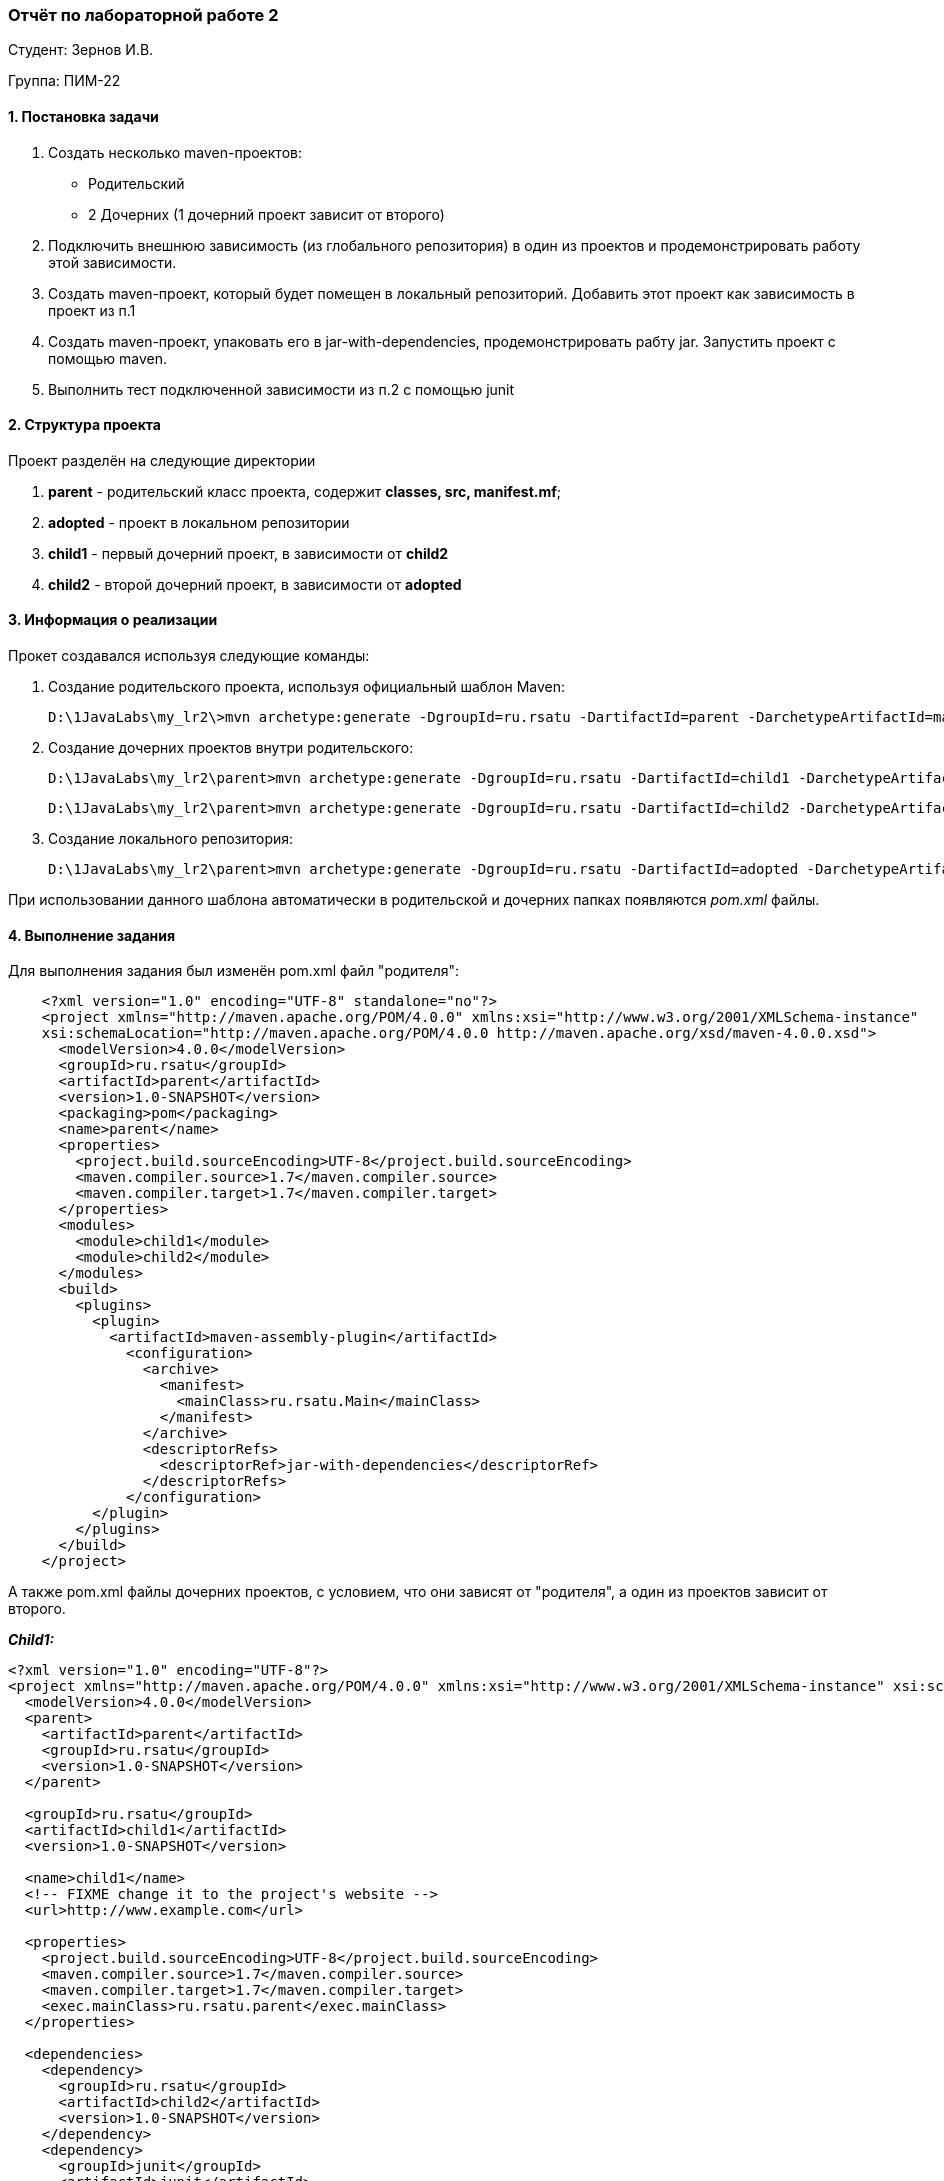 ﻿=== *Отчёт по лабораторной работе 2*

Студент: Зернов И.В.

Группа: ПИМ-22

==== 1. Постановка задачи

1. Создать несколько maven-проектов:
    - Родительский
    - 2 Дочерних (1 дочерний проект зависит от второго)
2. Подключить внешнюю зависимость (из глобального репозитория) в один из проектов и продемонстрировать работу этой зависимости.
3. Создать maven-проект, который будет помещен в локальный репозиторий. Добавить этот проект как зависимость в проект из п.1
4. Создать maven-проект, упаковать его в jar-with-dependencies, продемонстрировать рабту jar. Запустить проект с помощью maven.
5. Выполнить тест подключенной зависимости из п.2 с помощью junit

==== 2. Структура проекта

Проект разделён на следующие директории

. *parent* - родительский класс проекта, содержит **classes, src, manifest.mf**;
. *adopted* - проект в локальном репозитории
. *child1* - первый дочерний проект, в зависимости от *child2*
. *child2* - второй дочерний проект, в зависимости от *adopted*

==== 3. Информация о реализации

Прокет создавался используя следующие команды:

. Создание родительского проекта, используя официальный шаблон Maven:

    D:\1JavaLabs\my_lr2\>mvn archetype:generate -DgroupId=ru.rsatu -DartifactId=parent -DarchetypeArtifactId=maven-archetype-quickstart -DarchetypeVersion=1.4 -DinteractiveMode=false


. Создание дочерних проектов внутри родительского:

    D:\1JavaLabs\my_lr2\parent>mvn archetype:generate -DgroupId=ru.rsatu -DartifactId=child1 -DarchetypeArtifactId=maven-archetype-quickstart -DarchetypeVersion=1.4 -DinteractiveMode=false

    D:\1JavaLabs\my_lr2\parent>mvn archetype:generate -DgroupId=ru.rsatu -DartifactId=child2 -DarchetypeArtifactId=maven-archetype-quickstart -DarchetypeVersion=1.4 -DinteractiveMode=false

. Создание локального репозитория:

    D:\1JavaLabs\my_lr2\parent>mvn archetype:generate -DgroupId=ru.rsatu -DartifactId=adopted -DarchetypeArtifactId=maven-archetype-quickstart -DarchetypeVersion=1.4 -DinteractiveMode=false

При использовании данного шаблона автоматически в родительской и дочерних папках появляются _pom.xml_ файлы.

==== 4. Выполнение задания

Для выполнения задания был изменён pom.xml файл "родителя": 
[source,xml]
--
    <?xml version="1.0" encoding="UTF-8" standalone="no"?>
    <project xmlns="http://maven.apache.org/POM/4.0.0" xmlns:xsi="http://www.w3.org/2001/XMLSchema-instance" 
    xsi:schemaLocation="http://maven.apache.org/POM/4.0.0 http://maven.apache.org/xsd/maven-4.0.0.xsd"> 
      <modelVersion>4.0.0</modelVersion>   
      <groupId>ru.rsatu</groupId>    
      <artifactId>parent</artifactId>    
      <version>1.0-SNAPSHOT</version>
      <packaging>pom</packaging>      
      <name>parent</name>        
      <properties>
        <project.build.sourceEncoding>UTF-8</project.build.sourceEncoding>
        <maven.compiler.source>1.7</maven.compiler.source>     
        <maven.compiler.target>1.7</maven.compiler.target>   
      </properties>   
      <modules>     
        <module>child1</module>       
        <module>child2</module>          
      </modules>        
      <build>
        <plugins>
          <plugin>
            <artifactId>maven-assembly-plugin</artifactId>
              <configuration>
                <archive>
                  <manifest>
                    <mainClass>ru.rsatu.Main</mainClass>
                  </manifest>
                </archive>
                <descriptorRefs>
                  <descriptorRef>jar-with-dependencies</descriptorRef>
                </descriptorRefs>
              </configuration>
          </plugin>
        </plugins>
      </build>
    </project>
--
А также pom.xml файлы дочерних проектов, с условием, что они зависят от "родителя", а один из проектов зависит от второго.

*_Child1:_*
[source,xml]
--
<?xml version="1.0" encoding="UTF-8"?>
<project xmlns="http://maven.apache.org/POM/4.0.0" xmlns:xsi="http://www.w3.org/2001/XMLSchema-instance" xsi:schemaLocation="http://maven.apache.org/POM/4.0.0 http://maven.apache.org/xsd/maven-4.0.0.xsd">
  <modelVersion>4.0.0</modelVersion>
  <parent>
    <artifactId>parent</artifactId>
    <groupId>ru.rsatu</groupId>
    <version>1.0-SNAPSHOT</version>
  </parent>

  <groupId>ru.rsatu</groupId>
  <artifactId>child1</artifactId>
  <version>1.0-SNAPSHOT</version>

  <name>child1</name>
  <!-- FIXME change it to the project's website -->
  <url>http://www.example.com</url>

  <properties>
    <project.build.sourceEncoding>UTF-8</project.build.sourceEncoding>
    <maven.compiler.source>1.7</maven.compiler.source>
    <maven.compiler.target>1.7</maven.compiler.target>
    <exec.mainClass>ru.rsatu.parent</exec.mainClass>
  </properties>

  <dependencies>
    <dependency>
      <groupId>ru.rsatu</groupId>
      <artifactId>child2</artifactId>
      <version>1.0-SNAPSHOT</version>
    </dependency>
    <dependency>
      <groupId>junit</groupId>
      <artifactId>junit</artifactId>
      <version>4.13.1</version>
      <scope>test</scope>
    </dependency>
  </dependencies>

</project>
--

*_Child2:_*
[source,xml]
--
<?xml version="1.0" encoding="UTF-8"?>
<project xmlns="http://maven.apache.org/POM/4.0.0" xmlns:xsi="http://www.w3.org/2001/XMLSchema-instance" xsi:schemaLocation="http://maven.apache.org/POM/4.0.0 http://maven.apache.org/xsd/maven-4.0.0.xsd">
  <modelVersion>4.0.0</modelVersion>
  <parent>
    <artifactId>parent</artifactId>
    <groupId>ru.rsatu</groupId>
    <version>1.0-SNAPSHOT</version>
  </parent>

  <groupId>ru.rsatu</groupId>
  <artifactId>child2</artifactId>
  <version>1.0-SNAPSHOT</version>

  <name>child2</name>
  
  <properties>
    <project.build.sourceEncoding>UTF-8</project.build.sourceEncoding>
    <maven.compiler.source>1.7</maven.compiler.source>
    <maven.compiler.target>1.7</maven.compiler.target>
  </properties>

  <dependencies>
    <dependency>
      <groupId>org.apache.commons</groupId>
      <artifactId>commons-math3</artifactId>
      <version>3.6.1</version>
    </dependency>
    <dependency>
      <groupId>ru.rsatu</groupId>
      <artifactId>adopted</artifactId>
      <version>1.0-SNAPSHOT</version>
    </dependency>
    <dependency>
      <groupId>junit</groupId>
      <artifactId>junit</artifactId>
      <version>4.13.1</version>
      <scope>test</scope>
    </dependency>
  </dependencies>
    <build>
  <plugins>
    <plugin>
      <artifactId>maven-assembly-plugin</artifactId>
      <configuration>
        <archive>
          <manifest>
            <mainClass>ru.rsatu.Main</mainClass>
          </manifest>
        </archive>
        <descriptorRefs>
          <descriptorRef>jar-with-dependencies</descriptorRef>
        </descriptorRefs>
      </configuration>
    </plugin>
  </plugins>
</build>

</project>
--

Далее, перед тем как писать код внутри .java файлов проекта, необходимо сказать Maven'у, чтобы он загрузил все необходимые библиотеки, указанные в зависимостях, используя следующую команду:

    mvn install

После того как Maven установил всё необходимое, можно писать код внутри .java файлов проекта.

*_adopted_*
[source,xml]
--
package ru.rsatu;

public class Adopted
{
    public static void rand(String a) //функция берёт строку и переворачивает её посимвольно
    {
        int b = a.length();
        for (int i=b-1; i>=0;i--){
            System.out.print(a.charAt(i));
        }        
    }
}
--

Далее был написан файл, который вызывает внешний проект и проект, код которого написан выше.

*_child2_*
[source,xml]
--
package ru.rsatu;

import org.apache.commons.math3.distribution.NormalDistribution; //выбранная внешняя библиотека

public class Main_child2 
{
    public static void doSomething()
    {
        String H = "Hello World!";
        System.out.println(H);//печатает строку выше   
        adopted.rand(H);//переворачивает строку выше

        NormalDistribution normalDistribution = new NormalDistribution(10, 3);//показывает 
        double randomValue = normalDistribution.sample();       //нормальное распределение 
        System.out.println(randomValue);                        //числа 10 с отклонением 3
    }
}
--
 
И наконец создаётся файл для оставшегося проекта, который будет вызывать функцию child2.doSomething.

*_child1_*
[source,xml]
--
package ru.rsatu;

public class Main
{
    public static void main( String[] args )
    {
        Main_child2.doSomething();
    }
}

--

Чтобы создать jar-with-dependencies проекта, нужно вызвать следующую команду:

    mvn clean compile assembly:single

Чтобы проверить как работает программа необходимо запустить этот jar файл:

image::lr2_p1.png[]

Во время сборки я вместо print, написал println, поэтому строка наоборот выглядит так. Пытался несколько раз пересобрать, но безуспешно.

При запуске используя Maven возникает следующая ошибка:

    [ERROR] Failed to execute goal org.codehaus.mojo:exec-maven-plugin:3.1.0:java (default-cli) on project child1: An exception occurred while executing the Java class. ru.rsatu.parent

==== 6. Вывод

Был получен навык создания проектов maven с использованием официальных шабонов, навык добавления к проекту зависимостей.
Не были получены навыки правильной сборки проектов maven. Я узнал что не понимаю синтаксис import'ов внутри файла, так как не смог написать тест программы используя junit.
 
